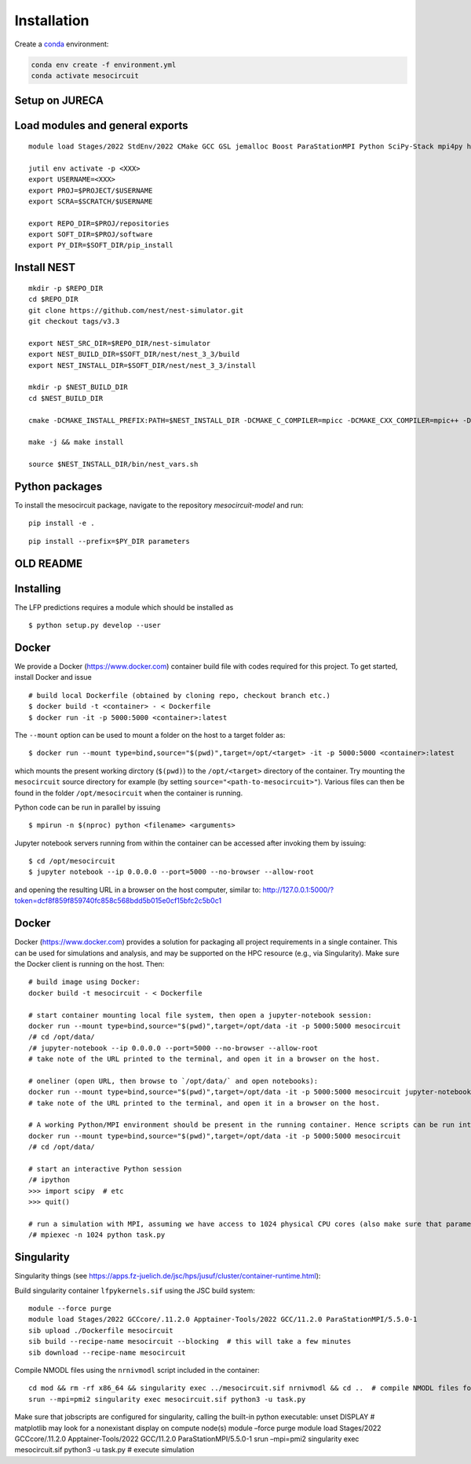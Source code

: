 Installation
============

Create a `conda <https://conda.io>`_ environment:

.. code:: bash

    conda env create -f environment.yml
    conda activate mesocircuit


Setup on JURECA
---------------

Load modules and general exports
--------------------------------

::

   module load Stages/2022 StdEnv/2022 CMake GCC GSL jemalloc Boost ParaStationMPI Python SciPy-Stack mpi4py h5py libtool/.2.4.6

   jutil env activate -p <XXX>
   export USERNAME=<XXX>
   export PROJ=$PROJECT/$USERNAME
   export SCRA=$SCRATCH/$USERNAME

   export REPO_DIR=$PROJ/repositories
   export SOFT_DIR=$PROJ/software
   export PY_DIR=$SOFT_DIR/pip_install

Install NEST
------------

::

   mkdir -p $REPO_DIR
   cd $REPO_DIR
   git clone https://github.com/nest/nest-simulator.git
   git checkout tags/v3.3

   export NEST_SRC_DIR=$REPO_DIR/nest-simulator
   export NEST_BUILD_DIR=$SOFT_DIR/nest/nest_3_3/build
   export NEST_INSTALL_DIR=$SOFT_DIR/nest/nest_3_3/install

   mkdir -p $NEST_BUILD_DIR
   cd $NEST_BUILD_DIR

   cmake -DCMAKE_INSTALL_PREFIX:PATH=$NEST_INSTALL_DIR -DCMAKE_C_COMPILER=mpicc -DCMAKE_CXX_COMPILER=mpic++ -Dwith-mpi=ON -Dwith-boost=ON $NEST_SRC_DIR

   make -j && make install

   source $NEST_INSTALL_DIR/bin/nest_vars.sh

Python packages
---------------

To install the mesocircuit package, navigate to the repository `mesocircuit-model` and run:

::

   pip install -e .

::

   pip install --prefix=$PY_DIR parameters

OLD README
----------

Installing
----------

The LFP predictions requires a module which should be installed as

::

   $ python setup.py develop --user

Docker
------

We provide a Docker (https://www.docker.com) container build file with
codes required for this project. To get started, install Docker and
issue

::

   # build local Dockerfile (obtained by cloning repo, checkout branch etc.)
   $ docker build -t <container> - < Dockerfile
   $ docker run -it -p 5000:5000 <container>:latest

The ``--mount`` option can be used to mount a folder on the host to a
target folder as:

::

   $ docker run --mount type=bind,source="$(pwd)",target=/opt/<target> -it -p 5000:5000 <container>:latest

which mounts the present working dirctory (``$(pwd)``) to the
``/opt/<target>`` directory of the container. Try mounting the
``mesocircuit`` source directory for example (by setting
``source="<path-to-mesocircuit>"``). Various files can then be found in
the folder ``/opt/mesocircuit`` when the container is running.

Python code can be run in parallel by issuing

::

   $ mpirun -n $(nproc) python <filename> <arguments>

Jupyter notebook servers running from within the container can be
accessed after invoking them by issuing:

::

   $ cd /opt/mesocircuit
   $ jupyter notebook --ip 0.0.0.0 --port=5000 --no-browser --allow-root

and opening the resulting URL in a browser on the host computer, similar
to:
http://127.0.0.1:5000/?token=dcf8f859f859740fc858c568bdd5b015e0cf15bfc2c5b0c1

.. _docker-1:

Docker
------

Docker (https://www.docker.com) provides a solution for packaging all
project requirements in a single container. This can be used for
simulations and analysis, and may be supported on the HPC resource
(e.g., via Singularity). Make sure the Docker client is running on the
host. Then:

::

   # build image using Docker:
   docker build -t mesocircuit - < Dockerfile

   # start container mounting local file system, then open a jupyter-notebook session:
   docker run --mount type=bind,source="$(pwd)",target=/opt/data -it -p 5000:5000 mesocircuit
   /# cd /opt/data/
   /# jupyter-notebook --ip 0.0.0.0 --port=5000 --no-browser --allow-root
   # take note of the URL printed to the terminal, and open it in a browser on the host.

   # oneliner (open URL, then browse to `/opt/data/` and open notebooks):
   docker run --mount type=bind,source="$(pwd)",target=/opt/data -it -p 5000:5000 mesocircuit jupyter-notebook --ip 0.0.0.0 --port=5000 --no-browser --allow-root
   # take note of the URL printed to the terminal, and open it in a browser on the host.

   # A working Python/MPI environment should be present in the running container. Hence scripts can be run interactively issuing:
   docker run --mount type=bind,source="$(pwd)",target=/opt/data -it -p 5000:5000 mesocircuit
   /# cd /opt/data/

   # start an interactive Python session
   /# ipython
   >>> import scipy  # etc
   >>> quit()

   # run a simulation with MPI, assuming we have access to 1024 physical CPU cores (also make sure that parameter files have been created by an earlier call to `python run_pscan.py`)
   /# mpiexec -n 1024 python task.py

Singularity
-----------

Singularity things (see
https://apps.fz-juelich.de/jsc/hps/jusuf/cluster/container-runtime.html):

Build singularity container ``lfpykernels.sif`` using the JSC build
system:

::

   module --force purge
   module load Stages/2022 GCCcore/.11.2.0 Apptainer-Tools/2022 GCC/11.2.0 ParaStationMPI/5.5.0-1
   sib upload ./Dockerfile mesocircuit
   sib build --recipe-name mesocircuit --blocking  # this will take a few minutes
   sib download --recipe-name mesocircuit

Compile NMODL files using the ``nrnivmodl`` script included in the
container:

::

   cd mod && rm -rf x86_64 && singularity exec ../mesocircuit.sif nrnivmodl && cd ..  # compile NMODL files for the container
   srun --mpi=pmi2 singularity exec mesocircuit.sif python3 -u task.py

Make sure that jobscripts are configured for singularity, calling the
built-in python executable: unset DISPLAY # matplotlib may look for a
nonexistant display on compute node(s) module –force purge module load
Stages/2022 GCCcore/.11.2.0 Apptainer-Tools/2022 GCC/11.2.0
ParaStationMPI/5.5.0-1 srun –mpi=pmi2 singularity exec mesocircuit.sif
python3 -u task.py # execute simulation
